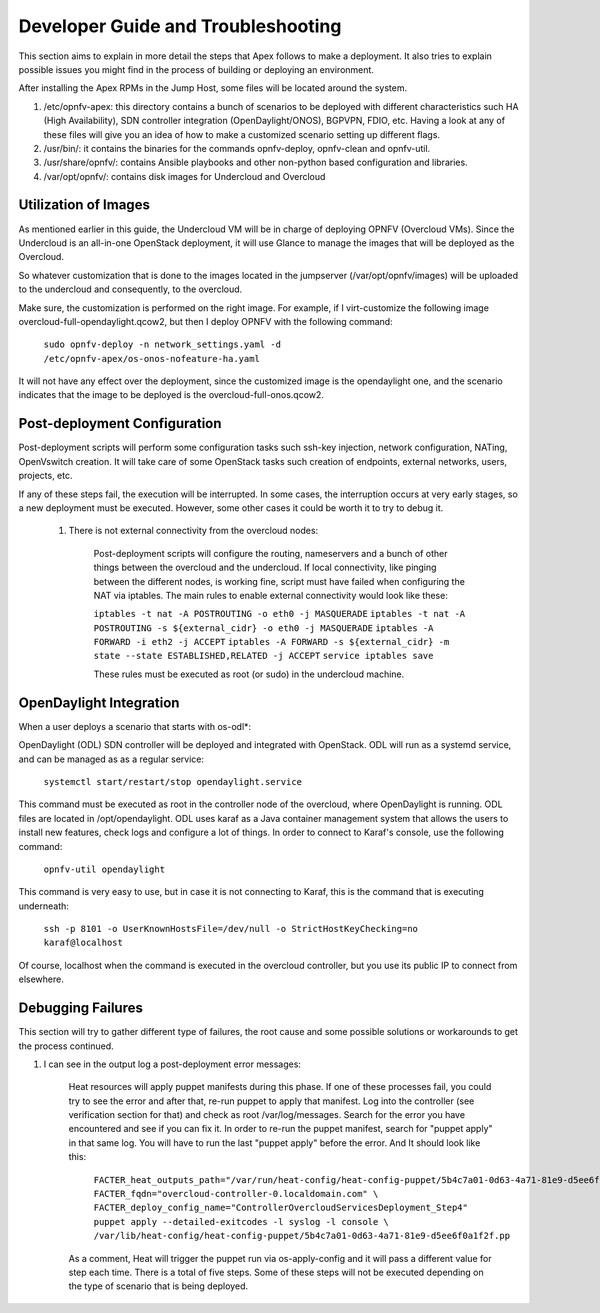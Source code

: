 Developer Guide and Troubleshooting
===================================

This section aims to explain in more detail the steps that Apex follows
to make a deployment. It also tries to explain possible issues you might find
in the process of building or deploying an environment.

After installing the Apex RPMs in the Jump Host, some files will be located
around the system.

1.  /etc/opnfv-apex: this directory contains a bunch of scenarios to be
    deployed with different characteristics such HA (High Availability), SDN
    controller integration (OpenDaylight/ONOS), BGPVPN, FDIO, etc. Having a
    look at any of these files will give you an idea of how to make a
    customized scenario setting up different flags.

2.  /usr/bin/: it contains the binaries for the commands opnfv-deploy,
    opnfv-clean and opnfv-util.

3.  /usr/share/opnfv/: contains Ansible playbooks and other non-python based
    configuration and libraries.

4.  /var/opt/opnfv/: contains disk images for Undercloud and Overcloud


Utilization of Images
---------------------

As mentioned earlier in this guide, the Undercloud VM will be in charge of
deploying OPNFV (Overcloud VMs). Since the Undercloud is an all-in-one
OpenStack deployment, it will use Glance to manage the images that will be
deployed as the Overcloud.

So whatever customization that is done to the images located in the jumpserver
(/var/opt/opnfv/images) will be uploaded to the undercloud and consequently, to
the overcloud.

Make sure, the customization is performed on the right image. For example, if I
virt-customize the following image overcloud-full-opendaylight.qcow2, but then
I deploy OPNFV with the following command:

        ``sudo opnfv-deploy -n network_settings.yaml -d
        /etc/opnfv-apex/os-onos-nofeature-ha.yaml``

It will not have any effect over the deployment, since the customized image is
the opendaylight one, and the scenario indicates that the image to be deployed
is the overcloud-full-onos.qcow2.


Post-deployment Configuration
-----------------------------

Post-deployment scripts will perform some configuration tasks such ssh-key
injection, network configuration, NATing, OpenVswitch creation. It will take
care of some OpenStack tasks such creation of endpoints, external networks,
users, projects, etc.

If any of these steps fail, the execution will be interrupted. In some cases,
the interruption occurs at very early stages, so a new deployment must be
executed. However, some other cases it could be worth it to try to debug it.

        1.  There is not external connectivity from the overcloud nodes:

                Post-deployment scripts will configure the routing, nameservers
                and a bunch of other things between the overcloud and the
                undercloud. If local connectivity, like pinging between the
                different nodes, is working fine, script must have failed when
                configuring the NAT via iptables. The main rules to enable
                external connectivity would look like these:

                ``iptables -t nat -A POSTROUTING -o eth0 -j MASQUERADE``
                ``iptables -t nat -A POSTROUTING -s ${external_cidr} -o eth0 -j
                MASQUERADE``
                ``iptables -A FORWARD -i eth2 -j ACCEPT``
                ``iptables -A FORWARD -s ${external_cidr} -m state --state
                ESTABLISHED,RELATED -j ACCEPT``
                ``service iptables save``

                These rules must be executed as root (or sudo) in the
                undercloud machine.

OpenDaylight Integration
------------------------

When a user deploys a scenario that starts with os-odl*:

OpenDaylight (ODL) SDN controller will be deployed and integrated with
OpenStack. ODL will run as a systemd service, and can be managed as
as a regular service:

        ``systemctl start/restart/stop opendaylight.service``

This command must be executed as root in the controller node of the overcloud,
where OpenDaylight is running. ODL files are located in /opt/opendaylight. ODL
uses karaf as a Java container management system that allows the users to
install new features, check logs and configure a lot of things. In order to
connect to Karaf's console, use the following command:

        ``opnfv-util opendaylight``

This command is very easy to use, but in case it is not connecting to Karaf,
this is the command that is executing underneath:

        ``ssh -p 8101 -o UserKnownHostsFile=/dev/null -o
        StrictHostKeyChecking=no karaf@localhost``

Of course, localhost when the command is executed in the overcloud controller,
but you use its public IP to connect from elsewhere.

Debugging Failures
------------------

This section will try to gather different type of failures, the root cause and
some possible solutions or workarounds to get the process continued.

1.  I can see in the output log a post-deployment error messages:

        Heat resources will apply puppet manifests during this phase. If one of
        these processes fail, you could try to see the error and after that,
        re-run puppet to apply that manifest. Log into the controller (see
        verification section for that) and check as root /var/log/messages.
        Search for the error you have encountered and see if you can fix it. In
        order to re-run the puppet manifest, search for "puppet apply" in that
        same log. You will have to run the last "puppet apply" before the
        error. And It should look like this:

                ``FACTER_heat_outputs_path="/var/run/heat-config/heat-config-puppet/5b4c7a01-0d63-4a71-81e9-d5ee6f0a1f2f"  FACTER_fqdn="overcloud-controller-0.localdomain.com" \
                FACTER_deploy_config_name="ControllerOvercloudServicesDeployment_Step4"  puppet apply --detailed-exitcodes -l syslog -l console \
                /var/lib/heat-config/heat-config-puppet/5b4c7a01-0d63-4a71-81e9-d5ee6f0a1f2f.pp``

        As a comment, Heat will trigger the puppet run via os-apply-config and
        it will pass a different value for step each time. There is a total of
        five steps. Some of these steps will not be executed depending on the
        type of scenario that is being deployed.
